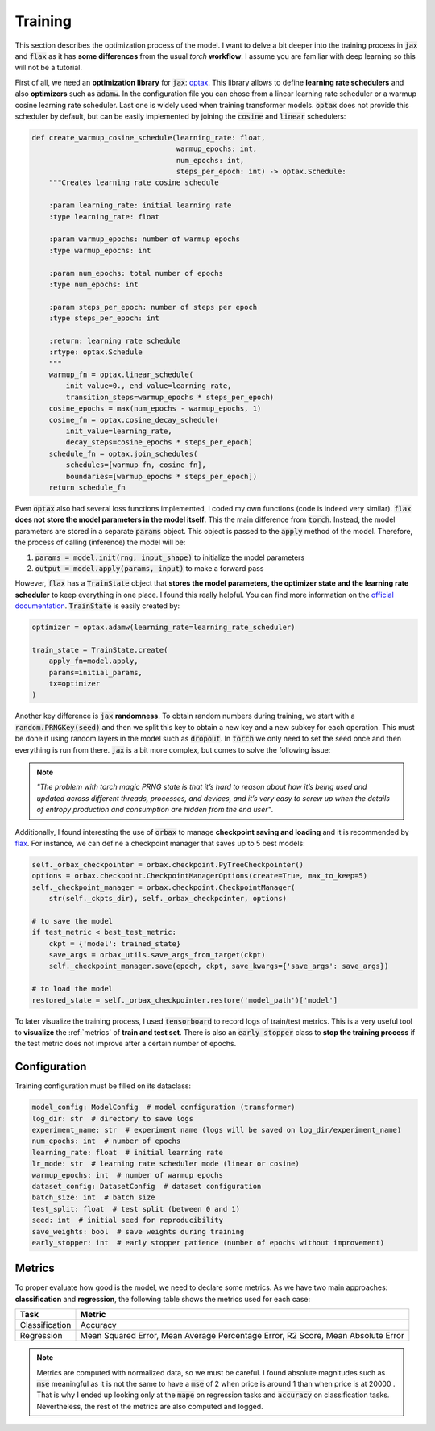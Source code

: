 .. _training:

Training
========
This section describes the optimization process of the model. I want to delve a bit deeper into the training process in
:code:`jax` and :code:`flax` as it has **some differences** from the usual `torch` **workflow**. I assume you are familiar with deep learning so
this will not be a tutorial.

First of all, we need an **optimization library** for :code:`jax`: `optax <https://optax.readthedocs.io/en/latest/>`_. This library
allows to define **learning rate schedulers** and also **optimizers** such as :code:`adamw`. In the configuration file you can chose from
a linear learning rate scheduler or a warmup cosine learning rate scheduler. Last one is widely used when training transformer models.
:code:`optax` does not provide this scheduler by default, but can be easily implemented by joining the :code:`cosine` and :code:`linear` schedulers:

.. code-block:: python

    def create_warmup_cosine_schedule(learning_rate: float,
                                      warmup_epochs: int,
                                      num_epochs: int,
                                      steps_per_epoch: int) -> optax.Schedule:
        """Creates learning rate cosine schedule

        :param learning_rate: initial learning rate
        :type learning_rate: float

        :param warmup_epochs: number of warmup epochs
        :type warmup_epochs: int

        :param num_epochs: total number of epochs
        :type num_epochs: int

        :param steps_per_epoch: number of steps per epoch
        :type steps_per_epoch: int

        :return: learning rate schedule
        :rtype: optax.Schedule
        """
        warmup_fn = optax.linear_schedule(
            init_value=0., end_value=learning_rate,
            transition_steps=warmup_epochs * steps_per_epoch)
        cosine_epochs = max(num_epochs - warmup_epochs, 1)
        cosine_fn = optax.cosine_decay_schedule(
            init_value=learning_rate,
            decay_steps=cosine_epochs * steps_per_epoch)
        schedule_fn = optax.join_schedules(
            schedules=[warmup_fn, cosine_fn],
            boundaries=[warmup_epochs * steps_per_epoch])
        return schedule_fn


Even :code:`optax` also had several loss functions implemented, I coded my own functions (code is indeed very similar). :code:`flax` **does not store the model parameters in the model itself**. This the main difference from :code:`torch`. Instead, the model
parameters are stored in a separate :code:`params` object. This object is passed to the :code:`apply` method of the model. Therefore, the
process of calling (inference) the model will be:

#. :code:`params = model.init(rng, input_shape)` to initialize the model parameters
#. :code:`output = model.apply(params, input)` to make a forward pass

However, :code:`flax` has a :code:`TrainState` object that **stores the model parameters, the optimizer state and the learning rate scheduler** to
keep everything in one place. I found this really helpful. You can find more information on the `official documentation <https://flax.readthedocs.io/en/latest/api_reference/flax.training.html#flax.training.train_state.TrainState>`_.
:code:`TrainState` is easily created by:

.. code-block:: python

    optimizer = optax.adamw(learning_rate=learning_rate_scheduler)

    train_state = TrainState.create(
        apply_fn=model.apply,
        params=initial_params,
        tx=optimizer
    )

Another key difference is :code:`jax` **randomness**. To obtain random numbers during training, we start with a :code:`random.PRNGKey(seed)` and then
we split this key to obtain a new key and a new subkey for each operation. This must be done if using random layers in the model
such as :code:`dropout`. In :code:`torch` we only need to set the seed once and then
everything is run from there. :code:`jax` is a bit more complex, but comes to solve the following issue:

.. note::

    `"The problem with torch magic PRNG state is that it’s hard to reason about how it’s being used and updated across different threads, processes, and devices, and it’s very easy to screw up when the details of entropy production and consumption are hidden from the end user"`.

Additionally, I found interesting the use of :code:`orbax` to manage **checkpoint saving and loading** and it is recommended by `flax <https://flax.readthedocs.io/en/latest/guides/training_techniques/use_checkpointing.html>`_.
For instance, we can define a checkpoint manager that saves up to 5 best models:

.. code-block:: python

        self._orbax_checkpointer = orbax.checkpoint.PyTreeCheckpointer()
        options = orbax.checkpoint.CheckpointManagerOptions(create=True, max_to_keep=5)
        self._checkpoint_manager = orbax.checkpoint.CheckpointManager(
            str(self._ckpts_dir), self._orbax_checkpointer, options)

        # to save the model
        if test_metric < best_test_metric:
            ckpt = {'model': trained_state}
            save_args = orbax_utils.save_args_from_target(ckpt)
            self._checkpoint_manager.save(epoch, ckpt, save_kwargs={'save_args': save_args})

        # to load the model
        restored_state = self._orbax_checkpointer.restore('model_path')['model']


To later visualize the training process, I used :code:`tensorboard` to record logs of train/test metrics. This is a very useful tool to **visualize** the :ref:`metrics`
of **train and test set**. There is also an :code:`early stopper` class to **stop the training process** if the test metric does not improve after
a certain number of epochs.


Configuration
-------------
Training configuration must be filled on its dataclass:

.. code-block:: python

    model_config: ModelConfig  # model configuration (transformer)
    log_dir: str  # directory to save logs
    experiment_name: str  # experiment name (logs will be saved on log_dir/experiment_name)
    num_epochs: int  # number of epochs
    learning_rate: float  # initial learning rate
    lr_mode: str  # learning rate scheduler mode (linear or cosine)
    warmup_epochs: int  # number of warmup epochs
    dataset_config: DatasetConfig  # dataset configuration
    batch_size: int  # batch size
    test_split: float  # test split (between 0 and 1)
    seed: int  # initial seed for reproducibility
    save_weights: bool  # save weights during training
    early_stopper: int  # early stopper patience (number of epochs without improvement)


.. _metrics:

Metrics
-------
To proper evaluate how good is the model, we need to declare some metrics. As we have two main approaches: **classification** and **regression**, the
following table shows the metrics used for each case:

.. list-table::
    :header-rows: 1

    * - Task
      - Metric
    * - Classification
      - Accuracy
    * - Regression
      - Mean Squared Error, Mean Average Percentage Error, R2 Score, Mean Absolute Error

.. note::
    Metrics are computed with normalized data, so we must be careful. I found absolute magnitudes such as :code:`mse` meaningful as it is not the same
    to have a :code:`mse` of 2 :math:`$` when price is around 1 than when price is at 20000 :math:`$`. That is why I ended up looking only at the :code:`mape` on regression tasks and :code:`accuracy` on
    classification tasks. Nevertheless, the rest of the metrics are also computed and logged.